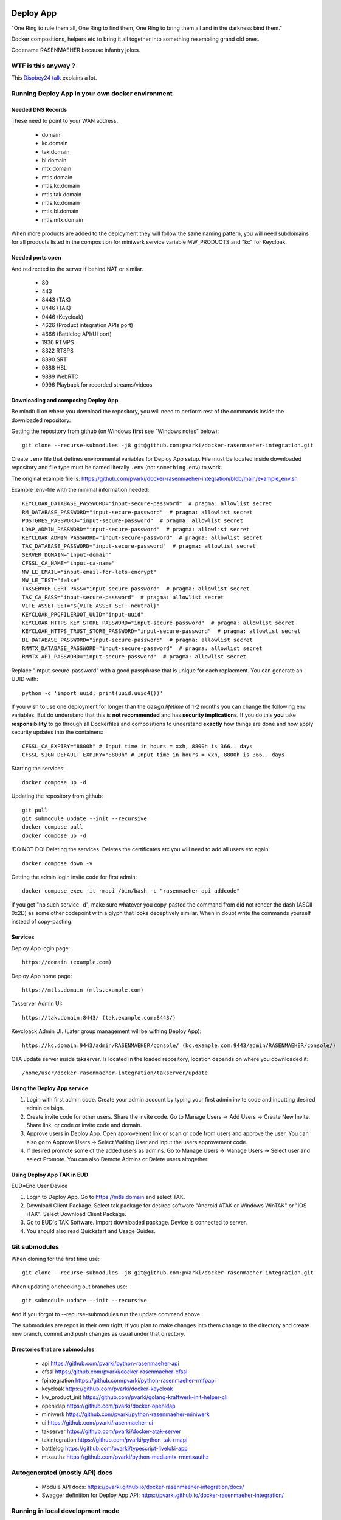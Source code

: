 .. image:: https://github.com/pvarki/docker-rasenmaeher-integration/actions/workflows/build.yml/badge.svg
   :alt: Build Status

==========
Deploy App
==========

"One Ring to rule them all, One Ring to find them, One Ring to bring them all and in the darkness bind them."

Docker compositions, helpers etc to bring it all together into something resembling grand old ones.

Codename RASENMAEHER because infantry jokes.

WTF is this anyway ?
--------------------

This `Disobey24 talk`_ explains a lot.

.. _`Disobey24 talk`: https://www.youtube.com/watch?v=m3xd7uygpaY&list=PLLvAhAn5sGfiB9AlEt2KD7H9Dnr6kbd64&index=23



Running Deploy App in your own docker environment
-------------------------------------------------


Needed DNS Records
^^^^^^^^^^^^^^^^^^

These need to point to your WAN address.

  - domain
  - kc.domain
  - tak.domain
  - bl.domain
  - mtx.domain
  - mtls.domain
  - mtls.kc.domain
  - mtls.tak.domain
  - mtls.kc.domain
  - mtls.bl.domain
  - mtls.mtx.domain

When more products are added to the deployment they will follow the same naming pattern, you will need subdomains
for all products listed in the composition for miniwerk service variable MW_PRODUCTS and "kc" for Keycloak.

Needed ports open
^^^^^^^^^^^^^^^^^

And redirected to the server if behind NAT or similar.

  - 80
  - 443
  - 8443 (TAK)
  - 8446 (TAK)
  - 9446 (Keycloak)
  - 4626 (Product integration APIs port)
  - 4666 (Battlelog API/UI port)
  - 1936 RTMPS
  - 8322 RTSPS
  - 8890 SRT
  - 9888 HSL
  - 9889 WebRTC
  - 9996 Playback for recorded streams/videos

Downloading and composing Deploy App
^^^^^^^^^^^^^^^^^^^^^^^^^^^^^^^^^^^^

Be mindfull on where you download the repository, you will need to perform rest of the commands inside the downloaded repository.

Getting the repository from github (on Windows **first** see "Windows notes" below)::

    git clone --recurse-submodules -j8 git@github.com:pvarki/docker-rasenmaeher-integration.git

Create ``.env`` file that defines environmental variables for Deploy App setup. File must be located inside downloaded repository
and file type must be named literally ``.env`` (not ``something.env``)  to work.

The original example file is: https://github.com/pvarki/docker-rasenmaeher-integration/blob/main/example_env.sh

Example .env-file with the minimal information needed::

    KEYCLOAK_DATABASE_PASSWORD="input-secure-password"  # pragma: allowlist secret
    RM_DATABASE_PASSWORD="input-secure-password"  # pragma: allowlist secret
    POSTGRES_PASSWORD="input-secure-password"  # pragma: allowlist secret
    LDAP_ADMIN_PASSWORD="input-secure-password"  # pragma: allowlist secret
    KEYCLOAK_ADMIN_PASSWORD="input-secure-password"  # pragma: allowlist secret
    TAK_DATABASE_PASSWORD="input-secure-password"  # pragma: allowlist secret
    SERVER_DOMAIN="input-domain"
    CFSSL_CA_NAME="input-ca-name"
    MW_LE_EMAIL="input-email-for-lets-encrypt"
    MW_LE_TEST="false"
    TAKSERVER_CERT_PASS="input-secure-password"  # pragma: allowlist secret
    TAK_CA_PASS="input-secure-password"  # pragma: allowlist secret
    VITE_ASSET_SET="${VITE_ASSET_SET:-neutral}"
    KEYCLOAK_PROFILEROOT_UUID="input-uuid"
    KEYCLOAK_HTTPS_KEY_STORE_PASSWORD="input-secure-password"  # pragma: allowlist secret
    KEYCLOAK_HTTPS_TRUST_STORE_PASSWORD="input-secure-password"  # pragma: allowlist secret
    BL_DATABASE_PASSWORD="input-secure-password"  # pragma: allowlist secret
    RMMTX_DATABASE_PASSWORD="input-secure-password"  # pragma: allowlist secret
    RMMTX_API_PASSWORD="input-secure-password"  # pragma: allowlist secret

Replace "intput-secure-password" with a good passphrase that is unique for each replacment. You can generate an UUID with::

    python -c 'import uuid; print(uuid.uuid4())'

If you wish to use one deployment for longer than the *design lifetime* of 1-2 months you can change the following
env variables. But do understand that this is **not recommended** and has **security implications**. If you do this
**you** take **responsibility** to go through all Dockerfiles and compositions to understand **exactly** how things are done
and how apply security updates into the containers::

    CFSSL_CA_EXPIRY="8800h" # Input time in hours = xxh, 8800h is 366.. days
    CFSSL_SIGN_DEFAULT_EXPIRY="8800h" # Input time in hours = xxh, 8800h is 366.. days

Starting the services::

    docker compose up -d

Updating the repository from github::

    git pull
    git submodule update --init --recursive
    docker compose pull
    docker compose up -d

!DO NOT DO! Deleting the services. Deletes the certificates etc you will need to add all users etc again::

    docker compose down -v

Getting the admin login invite code for first admin::

    docker compose exec -it rmapi /bin/bash -c "rasenmaeher_api addcode"

If you get "no such service -d", make sure whatever you copy-pasted the command from did not render
the dash (ASCII 0x2D) as some other codepoint with a glyph that looks deceptively similar. When in doubt
write the commands yourself instead of copy-pasting.

Services
^^^^^^^^

Deploy App login page::

    https://domain (example.com)

Deploy App home page::

    https://mtls.domain (mtls.example.com)

Takserver Admin UI::

    https://tak.domain:8443/ (tak.example.com:8443/)

Keycloack Admin UI. (Later group management will be withing Deploy App)::

    https://kc.domain:9443/admin/RASENMAEHER/console/ (kc.example.com:9443/admin/RASENMAEHER/console/)

OTA update server inside takserver. Is located in the loaded repository, location depends on where you downloaded it::

    /home/user/docker-rasenmaeher-integration/takserver/update

Using the Deploy App service
^^^^^^^^^^^^^^^^^^^^^^^^^^^^

1. Login with first admin code. Create your admin account by typing your first admin invite code and inputting desired admin callsign.
2. Create invite code for other users. Share the invite code. Go to Manage Users -> Add Users -> Create New Invite. Share link, qr code or invite code and domain.
3. Approve users in Deploy App. Open approvement link or scan qr code from users and approve the user. You can also go to Approve Users -> Select Waiting User and input the users approvement code.
4. If desired promote some of the added users as admins. Go to Manage Users -> Manage Users -> Select user and select Promote. You can also Demote Admins or Delete users altogether.

Using Deploy App TAK in EUD
^^^^^^^^^^^^^^^^^^^^^^^^^^^

EUD=End User Device

1. Login to Deploy App. Go to https://mtls.domain and select TAK.
2. Download Client Package. Select tak package for desired software "Android ATAK or Windows WinTAK" or "iOS iTAK". Select Download Client Package.
3. Go to EUD's TAK Software. Import downloaded package. Device is connected to server.
4. You should also read Quickstart and Usage Guides.

Git submodules
--------------

When cloning for the first time use::

    git clone --recurse-submodules -j8 git@github.com:pvarki/docker-rasenmaeher-integration.git

When updating or checking out branches use::

    git submodule update --init --recursive

And if you forgot to --recurse-submodules run the update command above.

The submodules are repos in their own right, if you plan to make changes into them change
to the directory and create new branch, commit and push changes as usual under that directory.

Directories that are submodules
^^^^^^^^^^^^^^^^^^^^^^^^^^^^^^^

  - api https://github.com/pvarki/python-rasenmaeher-api
  - cfssl https://github.com/pvarki/docker-rasenmaeher-cfssl
  - fpintegration https://github.com/pvarki/python-rasenmaeher-rmfpapi
  - keycloak https://github.com/pvarki/docker-keycloak
  - kw_product_init https://github.com/pvarki/golang-kraftwerk-init-helper-cli
  - openldap https://github.com/pvarki/docker-openldap
  - miniwerk https://github.com/pvarki/python-rasenmaeher-miniwerk
  - ui https://github.com/pvarki/rasenmaeher-ui
  - takserver https://github.com/pvarki/docker-atak-server
  - takintegration https://github.com/pvarki/python-tak-rmapi
  - battlelog https://github.com/pvarki/typescript-liveloki-app
  - mtxauthz https://github.com/pvarki/python-mediamtx-rmmtxauthz

Autogenerated (mostly API) docs
-------------------------------

  - Module API docs: https://pvarki.github.io/docker-rasenmaeher-integration/docs/
  - Swagger definition for Deploy App API: https://pvarki.github.io/docker-rasenmaeher-integration/


Running in local development mode
---------------------------------

Windows notes
^^^^^^^^^^^^^

  1. Do **NOT** use git-bash, it will cause *weirdest* issues with Docker containers
  2. Use WSL, see best_practises_ -repo for instructions on how to set it up.
  3. Make sure whatever git client or IDE you use it does not mess with line-endings, for CLI client this does the trick::

      git config --global core.eol lf
      git config --global core.autocrlf false

.. _best_practises: https://github.com/pvarki/markdown-pvarki-best_practises

Compositions
^^^^^^^^^^^^

Generally start with "rmlocal", it corresponds best to a real running environment.
"rmdev" starts a bunch of things in development mode which does make developing more convenient
but also introduces extra variability to how things work.

Make sure to always check your changes work correctly in rmlocal mode where assets
are minified and baked in.

TLDR::

    alias rmlocal="docker compose -p rmlocal -f docker-compose-local.yml"
    rmlocal build takinit miniwerk --pull
    rmlocal build --pull
    rmlocal up

or::

    alias rmdev="docker compose -p rmdev -f docker-compose-local.yml -f docker-compose-dev.yml"
    rmdev build takinit miniwerk --pull
    rmdev build --pull
    rmdev up


OpenLDAP and keycloak-init sometimes fail on first start, just run up again.

IMPORTANT: Only keep either rmlocal or rmdev created at one time or you may have weird network issues
run "down" for one env before starting the other.

Remember to run "down -v" if you want to reset the persistent volumes, or if you have weird issues when
switching between environments.

The dev version launches all the services and runs rasenmaeher-api in uvicorn reload mode so any edits
you make under /api will soon be reflected in the running instance.

If rasenmaeher-ui devel server complains make sure to delete ``ui/node_modules`` -directory from host first.
The docker NodeJS distribution probably is not compatible with whatever you have installed on the host.

Gaining first admin access in dev and production mode
^^^^^^^^^^^^^^^^^^^^^^^^^^^^^^^^^^^^^^^^^^^^^^^^^^^^^

In dev mode::

    docker exec -it rmdev-rmapi-1 /bin/bash -c "source /.venv/bin/activate && rasenmaeher_api addcode"

Under dev mode, the UI runs at https://localmaeher.dev.pvarki.fi:4439.

In VM production mode::

    docker exec -it rmvm-rmapi-1 /bin/bash -c "rasenmaeher_api addcode"

pre-commit notes
----------------

Use "pre-commit run --all-files" liberally (and make sure you have run "pre-commit install --install-hooks"). If you get complaints
about missing environment variables run "source example_env.sh"


Integration tests
-----------------

Pytest is used to handle the integration tests, the requirements are in tests/requirements.txt.
NOTE: The tests have side-effects and expect a clean database to start with so always make sure
to run "down -v" for the composition first, then bring it back up before running integration tests.
